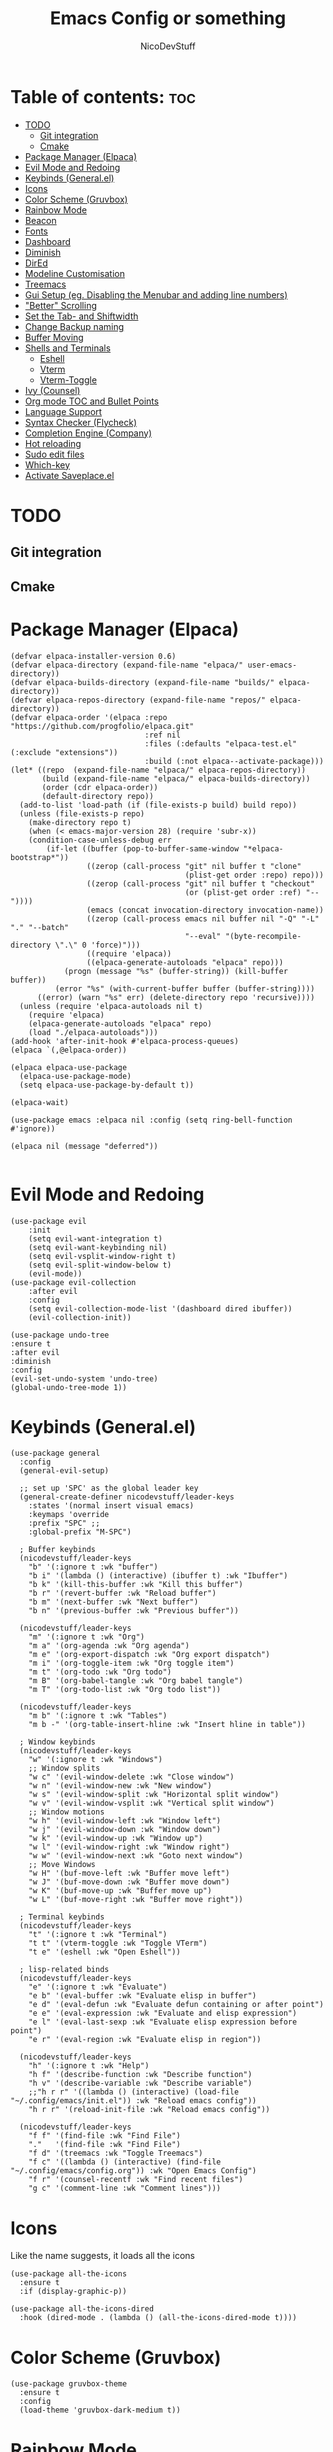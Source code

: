 #+TITLE: Emacs Config or something
#+AUTHOR: NicoDevStuff
#+DESCRIPTION: My emacs config
#+STARTUP: showeverything
#+OPTIONS: toc: 2

* Table of contents: :toc:
- [[#todo][TODO]]
  - [[#git-integration][Git integration]]
  - [[#cmake][Cmake]]
- [[#package-manager-elpaca][Package Manager (Elpaca)]]
- [[#evil-mode-and-redoing][Evil Mode and Redoing]]
- [[#keybinds-generalel][Keybinds (General.el)]]
- [[#icons][Icons]]
- [[#color-scheme-gruvbox][Color Scheme (Gruvbox)]]
- [[#rainbow-mode][Rainbow Mode]]
- [[#beacon][Beacon]]
- [[#fonts][Fonts]]
- [[#dashboard][Dashboard]]
- [[#diminish][Diminish]]
- [[#dired][DirEd]]
- [[#modeline-customisation][Modeline Customisation]]
- [[#treemacs][Treemacs]]
- [[#gui-setup-eg-disabling-the-menubar-and-adding-line-numbers][Gui Setup (eg. Disabling the Menubar and adding line numbers)]]
- [[#better-scrolling]["Better" Scrolling]]
- [[#set-the-tab--and-shiftwidth][Set the Tab- and Shiftwidth]]
- [[#change-backup-naming][Change Backup naming]]
- [[#buffer-moving][Buffer Moving]]
- [[#shells-and-terminals][Shells and Terminals]]
  - [[#eshell][Eshell]]
  - [[#vterm][Vterm]]
  - [[#vterm-toggle][Vterm-Toggle]]
- [[#ivy-counsel][Ivy (Counsel)]]
- [[#org-mode-toc-and-bullet-points][Org mode TOC and Bullet Points]]
- [[#language-support][Language Support]]
- [[#syntax-checker-flycheck][Syntax Checker (Flycheck)]]
- [[#completion-engine-company][Completion Engine (Company)]]
- [[#hot-reloading][Hot reloading]]
- [[#sudo-edit-files][Sudo edit files]]
- [[#which-key][Which-key]]
- [[#activate-saveplaceel][Activate Saveplace.el]]

* TODO
** Git integration
** Cmake

* Package Manager (Elpaca)
#+begin_src elisp
(defvar elpaca-installer-version 0.6)
(defvar elpaca-directory (expand-file-name "elpaca/" user-emacs-directory))
(defvar elpaca-builds-directory (expand-file-name "builds/" elpaca-directory))
(defvar elpaca-repos-directory (expand-file-name "repos/" elpaca-directory))
(defvar elpaca-order '(elpaca :repo "https://github.com/progfolio/elpaca.git"
                              :ref nil
                              :files (:defaults "elpaca-test.el" (:exclude "extensions"))
                              :build (:not elpaca--activate-package)))
(let* ((repo  (expand-file-name "elpaca/" elpaca-repos-directory))
       (build (expand-file-name "elpaca/" elpaca-builds-directory))
       (order (cdr elpaca-order))
       (default-directory repo))
  (add-to-list 'load-path (if (file-exists-p build) build repo))
  (unless (file-exists-p repo)
    (make-directory repo t)
    (when (< emacs-major-version 28) (require 'subr-x))
    (condition-case-unless-debug err
        (if-let ((buffer (pop-to-buffer-same-window "*elpaca-bootstrap*"))
                 ((zerop (call-process "git" nil buffer t "clone"
                                       (plist-get order :repo) repo)))
                 ((zerop (call-process "git" nil buffer t "checkout"
                                       (or (plist-get order :ref) "--"))))
                 (emacs (concat invocation-directory invocation-name))
                 ((zerop (call-process emacs nil buffer nil "-Q" "-L" "." "--batch"
                                       "--eval" "(byte-recompile-directory \".\" 0 'force)")))
                 ((require 'elpaca))
                 ((elpaca-generate-autoloads "elpaca" repo)))
            (progn (message "%s" (buffer-string)) (kill-buffer buffer))
          (error "%s" (with-current-buffer buffer (buffer-string))))
      ((error) (warn "%s" err) (delete-directory repo 'recursive))))
  (unless (require 'elpaca-autoloads nil t)
    (require 'elpaca)
    (elpaca-generate-autoloads "elpaca" repo)
    (load "./elpaca-autoloads")))
(add-hook 'after-init-hook #'elpaca-process-queues)
(elpaca `(,@elpaca-order))

(elpaca elpaca-use-package
  (elpaca-use-package-mode)
  (setq elpaca-use-package-by-default t))

(elpaca-wait)

(use-package emacs :elpaca nil :config (setq ring-bell-function #'ignore))

(elpaca nil (message "deferred"))

#+end_src

* Evil Mode and Redoing
#+begin_src elisp
(use-package evil
    :init
    (setq evil-want-integration t)
    (setq evil-want-keybinding nil)
    (setq evil-vsplit-window-right t)
    (setq evil-split-window-below t)
    (evil-mode))
(use-package evil-collection
    :after evil
    :config
    (setq evil-collection-mode-list '(dashboard dired ibuffer))
    (evil-collection-init))

(use-package undo-tree
:ensure t
:after evil
:diminish
:config
(evil-set-undo-system 'undo-tree)
(global-undo-tree-mode 1))
#+end_src

* Keybinds (General.el)
#+begin_src elisp
(use-package general
  :config
  (general-evil-setup)

  ;; set up 'SPC' as the global leader key
  (general-create-definer nicodevstuff/leader-keys
    :states '(normal insert visual emacs)
    :keymaps 'override
    :prefix "SPC" ;;
    :global-prefix "M-SPC")

  ; Buffer keybinds
  (nicodevstuff/leader-keys
    "b" '(:ignore t :wk "buffer")
    "b i" '(lambda () (interactive) (ibuffer t) :wk "Ibuffer")    
    "b k" '(kill-this-buffer :wk "Kill this buffer")
    "b r" '(revert-buffer :wk "Reload buffer")
    "b m" '(next-buffer :wk "Next buffer")
    "b n" '(previous-buffer :wk "Previous buffer"))

  (nicodevstuff/leader-keys
    "m" '(:ignore t :wk "Org")
    "m a" '(org-agenda :wk "Org agenda")
    "m e" '(org-export-dispatch :wk "Org export dispatch")
    "m i" '(org-toggle-item :wk "Org toggle item")
    "m t" '(org-todo :wk "Org todo")
    "m B" '(org-babel-tangle :wk "Org babel tangle")
    "m T" '(org-todo-list :wk "Org todo list"))

  (nicodevstuff/leader-keys
    "m b" '(:ignore t :wk "Tables")
    "m b -" '(org-table-insert-hline :wk "Insert hline in table"))    

  ; Window keybinds
  (nicodevstuff/leader-keys
    "w" '(:ignore t :wk "Windows")
    ;; Window splits
    "w c" '(evil-window-delete :wk "Close window")
    "w n" '(evil-window-new :wk "New window")
    "w s" '(evil-window-split :wk "Horizontal split window")
    "w v" '(evil-window-vsplit :wk "Vertical split window")
    ;; Window motions
    "w h" '(evil-window-left :wk "Window left")
    "w j" '(evil-window-down :wk "Window down")
    "w k" '(evil-window-up :wk "Window up")
    "w l" '(evil-window-right :wk "Window right")
    "w w" '(evil-window-next :wk "Goto next window")
    ;; Move Windows
    "w H" '(buf-move-left :wk "Buffer move left")
    "w J" '(buf-move-down :wk "Buffer move down")
    "w K" '(buf-move-up :wk "Buffer move up")
    "w L" '(buf-move-right :wk "Buffer move right"))

  ; Terminal keybinds
  (nicodevstuff/leader-keys
    "t" '(:ignore t :wk "Terminal")
    "t t" '(vterm-toggle :wk "Toggle VTerm")
    "t e" '(eshell :wk "Open Eshell"))
  
  ; lisp-related binds
  (nicodevstuff/leader-keys
    "e" '(:ignore t :wk "Evaluate")    
    "e b" '(eval-buffer :wk "Evaluate elisp in buffer")
    "e d" '(eval-defun :wk "Evaluate defun containing or after point")
    "e e" '(eval-expression :wk "Evaluate and elisp expression")
    "e l" '(eval-last-sexp :wk "Evaluate elisp expression before point")
    "e r" '(eval-region :wk "Evaluate elisp in region")) 

  (nicodevstuff/leader-keys
    "h" '(:ignore t :wk "Help")
    "h f" '(describe-function :wk "Describe function")
    "h v" '(describe-variable :wk "Describe variable")
    ;;"h r r" '((lambda () (interactive) (load-file "~/.config/emacs/init.el")) :wk "Reload emacs config"))
    "h r r" '(reload-init-file :wk "Reload emacs config"))

  (nicodevstuff/leader-keys
    "f f" '(find-file :wk "Find File")
    "."   '(find-file :wk "Find File")
    "f d" '(treemacs :wk "Toggle Treemacs")
    "f c" '((lambda () (interactive) (find-file "~/.config/emacs/config.org")) :wk "Open Emacs Config")
    "f r" '(counsel-recentf :wk "Find recent files")
    "g c" '(comment-line :wk "Comment lines")))
#+end_src

* Icons
Like the name suggests, it loads all the icons
#+begin_src elisp
(use-package all-the-icons
  :ensure t
  :if (display-graphic-p))

(use-package all-the-icons-dired
  :hook (dired-mode . (lambda () (all-the-icons-dired-mode t))))
#+end_src

* Color Scheme (Gruvbox)
#+begin_src elisp
(use-package gruvbox-theme
  :ensure t
  :config
  (load-theme 'gruvbox-dark-medium t))
#+end_src

* Rainbow Mode
#+begin_src elisp
(use-package rainbow-mode
  :hook org-mode prog-mode)

#+end_src

* Beacon
#+begin_src elisp
(use-package beacon
  :init
  (beacon-mode 1))

#+end_src

* Fonts
#+begin_src elisp
(set-face-attribute 'default nil
  :font "JetBrains Mono"
  :height 140
  :weight 'medium)
(set-face-attribute 'variable-pitch nil
  :font "Ubuntu"
  :height 150
  :weight 'medium)
(set-face-attribute 'fixed-pitch nil
  :font "JetBrains Mono"
  :height 140
  :weight 'medium)
(set-face-attribute 'font-lock-comment-face nil
  :slant 'italic)
(set-face-attribute 'font-lock-keyword-face nil
  :slant 'italic)

(add-to-list 'default-frame-alist '(font . "JetBrains Mono-14"))

(setq-default line-spacing 0.12)
#+end_src

* Dashboard 
#+begin_src elisp
(use-package dashboard
    :ensure t 
    :init
    (setq initial-buffer-choice 'dashboard-open)
    (setq dashboard-set-heading-icons t)
    (setq dashboard-set-file-icons t)
    (setq dashboard-banner-logo-title "")
    ;;(setq dashboard-startup-banner 'logo) ;; use standard emacs logo as banner
    (setq dashboard-startup-banner "~/.config/emacs/images/emacs-dash.png")  ;; use custom image as banner
    (setq dashboard-center-content nil) ;; set to 't' for centered content
    (setq dashboard-items '((recents . 5)
                            (agenda . 5 )
                            ))    
    :custom
    (dashboard-modify-heading-icons '((recents . "file-text")))

    :config
    (dashboard-setup-startup-hook))
#+end_src

* Diminish
#+begin_src elisp
(use-package diminish)
#+end_src

* DirEd
#+begin_src elisp
(use-package dired-open
  :config
  (setq dired-open-extensions '(("gif" . "sxiv")
                                ("jpg" . "sxiv")
                                ("png" . "sxiv")
                                ("mkv" . "mpv")
                                ("mp4" . "mpv"))))

(use-package peep-dired
  :after dired
  :hook (evil-normalize-keymaps . peep-dired-hook)
  :config
    (evil-define-key 'normal dired-mode-map (kbd "h") 'dired-up-directory)
    (evil-define-key 'normal dired-mode-map (kbd "l") 'dired-open-file) ; use dired-find-file instead if not using dired-open package
    (evil-define-key 'normal peep-dired-mode-map (kbd "j") 'peep-dired-next-file)
    (evil-define-key 'normal peep-dired-mode-map (kbd "k") 'peep-dired-prev-file)
)

;;(add-hook 'peep-dired-hook 'evil-normalize-keymaps)
#+end_src

* Modeline Customisation
#+begin_src elisp
(use-package doom-modeline
  :ensure t
  :init (doom-modeline-mode 1))
#+end_src

* Treemacs
#+begin_src elisp
(use-package treemacs)
(use-package treemacs-evil)
#+end_src

* Gui Setup (eg. Disabling the Menubar and adding line numbers)
#+begin_src elisp
(menu-bar-mode -1)
(tool-bar-mode -1)
(scroll-bar-mode -1)

(global-display-line-numbers-mode 1)
(global-visual-line-mode t)

(electric-indent-mode -1)
  
(setq org-edit-src-content-indentation 0)
#+end_src

* "Better" Scrolling
#+begin_src elisp
(setq mouse-wheel-scroll-amount '(3 ((shift) . 3)))
(setq mouse-wheel-progressive-speed nil) 
#+end_src

* Set the Tab- and Shiftwidth
#+begin_src elisp
(setq-default tab-width 4)
(setq-default indent-tabs-mode nil)
(setq-default c-basic-offset 4)
(setq-default smart-indent t)
(setq-default auto-indent t)
#+end_src

* Change Backup naming
#+begin_src elisp
(setq backup-directory-alist '((".*" . "~/.Trash")))
#+end_src

* Buffer Moving 
#+begin_src elisp
(require 'windmove)

;;;###autoload
(defun buf-move-up ()
  "Swap the current buffer and the buffer above the split.
If there is no split, ie now window above the current one, an
error is signaled."
;;  "Switches between the current buffer, and the buffer above the
;;  split, if possible."
  (interactive)
  (let* ((other-win (windmove-find-other-window 'up))
	 (buf-this-buf (window-buffer (selected-window))))
    (if (null other-win)
        (error "No window above this one")
      ;; swap top with this one
      (set-window-buffer (selected-window) (window-buffer other-win))
      ;; move this one to top
      (set-window-buffer other-win buf-this-buf)
      (select-window other-win))))

;;;###autoload
(defun buf-move-down ()
"Swap the current buffer and the buffer under the split.
If there is no split, ie now window under the current one, an
error is signaled."
  (interactive)
  (let* ((other-win (windmove-find-other-window 'down))
	 (buf-this-buf (window-buffer (selected-window))))
    (if (or (null other-win) 
            (string-match "^ \\*Minibuf" (buffer-name (window-buffer other-win))))
        (error "No window under this one")
      ;; swap top with this one
      (set-window-buffer (selected-window) (window-buffer other-win))
      ;; move this one to top
      (set-window-buffer other-win buf-this-buf)
      (select-window other-win))))

;;;###autoload
(defun buf-move-left ()
"Swap the current buffer and the buffer on the left of the split.
If there is no split, ie now window on the left of the current
one, an error is signaled."
  (interactive)
  (let* ((other-win (windmove-find-other-window 'left))
	 (buf-this-buf (window-buffer (selected-window))))
    (if (null other-win)
        (error "No left split")
      ;; swap top with this one
      (set-window-buffer (selected-window) (window-buffer other-win))
      ;; move this one to top
      (set-window-buffer other-win buf-this-buf)
      (select-window other-win))))

;;;###autoload
(defun buf-move-right ()
"Swap the current buffer and the buffer on the right of the split.
If there is no split, ie now window on the right of the current
one, an error is signaled."
  (interactive)
  (let* ((other-win (windmove-find-other-window 'right))
	 (buf-this-buf (window-buffer (selected-window))))
    (if (null other-win)
        (error "No right split")
      ;; swap top with this one
      (set-window-buffer (selected-window) (window-buffer other-win))
      ;; move this one to top
      (set-window-buffer other-win buf-this-buf)
      (select-window other-win))))
#+end_src

* Shells and Terminals
** Eshell 
#+begin_src elisp
  (use-package eshell-syntax-highlighting
    :after esh-mode
    :config
    (eshell-syntax-highlighting-global-mode +1))

  ;; eshell-syntax-highlighting -- adds fish/zsh-like syntax highlighting.
  ;; eshell-rc-script -- your profile for eshell; like a bashrc for eshell.
  ;; eshell-aliases-file -- sets an aliases file for the eshell.
  
  (setq eshell-rc-script (concat user-emacs-directory "eshell/profile")
        eshell-aliases-file (concat user-emacs-directory "eshell/aliases")
        eshell-history-size 5000
        eshell-buffer-maximum-lines 5000
        eshell-hist-ignoredups t
        eshell-scroll-to-bottom-on-input t
        eshell-destroy-buffer-when-process-dies t
        eshell-visual-commands'("bash" "fish" "htop" "ssh" "top" "zsh"))
#+end_src

** Vterm
#+begin_src elisp
(use-package vterm
:config
(setq shell-file-name "/usr/bin/zsh"
      vterm-max-scrollback 5000))
#+end_src

** Vterm-Toggle
#+begin_src elisp
(use-package vterm-toggle
  :after vterm
  :config
  (setq vterm-toggle-fullscreen-p nil)
  (setq vterm-toggle-scope 'project)
  (add-to-list 'display-buffer-alist
               '((lambda (buffer-or-name _)
                     (let ((buffer (get-buffer buffer-or-name)))
                       (with-current-buffer buffer
                         (or (equal major-mode 'vterm-mode)
                             (string-prefix-p vterm-buffer-name (buffer-name buffer))))))
                  (display-buffer-reuse-window display-buffer-at-bottom)
                  ;;(display-buffer-reuse-window display-buffer-in-direction)
                  ;;display-buffer-in-direction/direction/dedicated is added in emacs27
                  ;;(direction . bottom)
                  ;;(dedicated . t) ;dedicated is supported in emacs27
                  (reusable-frames . visible)
                  (window-height . 0.3))))


#+end_src

* Ivy (Counsel) 
#+begin_src elisp
(use-package counsel
  :after ivy
  :diminish
  :config (counsel-mode))

(use-package ivy
  :bind
  ;; ivy-resume resumes the last Ivy-based completion.
  (("C-c C-r" . ivy-resume)
   ("C-x B" . ivy-switch-buffer-other-window))
  :custom
  (setq ivy-use-virtual-buffers t)
  (setq ivy-count-format "(%d/%d) ")
  (setq enable-recursive-minibuffers t)
  :diminish
  :config
  (ivy-mode))

(use-package all-the-icons-ivy-rich
  :ensure t
  :init (all-the-icons-ivy-rich-mode 1))

(use-package ivy-rich
  :after ivy
  :ensure t
  :init (ivy-rich-mode 1) ;; this gets us descriptions in M-x.
  :custom
  (ivy-virtual-abbreviate 'full
   ivy-rich-switch-buffer-align-virtual-buffer t
   ivy-rich-path-style 'abbrev)
  :diminish
  :config
  (ivy-set-display-transformer 'ivy-switch-buffer
                               'ivy-rich-switch-buffer-transformer))
#+end_src

* Org mode TOC and Bullet Points
#+begin_src elisp
(use-package toc-org
    :commands toc-org-enable
    :init (add-hook 'org-mode-hook 'toc-org-enable))

(add-hook 'org-mode-hook 'org-indent-mode)
(use-package org-bullets)
(add-hook 'org-mode-hook (lambda () (org-bullets-mode 1)))

(require 'org-tempo)
#+end_src

* Language Support
Add support for languages that are not supported by emacs, eg. lua
#+begin_src elisp
(use-package lua-mode)
#+end_src

* Syntax Checker (Flycheck)
Install the following packages for support with some programming languages

Lua: =luacheck=
Python: =python-pylint=
[[https://www.flycheck.org/en/latest/languages.html][More Informations]]

#+begin_src elisp
(use-package flycheck
  :ensure t
  :defer t
  :diminish
  :init (global-flycheck-mode))
#+end_src

* Completion Engine (Company)
#+begin_src elisp
(use-package company
  :defer 2
  :diminish
  :custom
  (company-begin-commands '(self-insert-command))
  (company-idle-delay .1)
  (company-minimum-prefix-length 2)
  (company-show-numbers t)
  (company-tooltip-align-annotations 't)
  (global-company-mode t))

(use-package company-box
  :after company
  :diminish
  :hook (company-mode . company-box-mode))
#+end_src

* Hot reloading
#+begin_src elisp
(defun reload-init-file ()
  (interactive)
  (load-file user-init-file)
  (load-file user-init-file))
#+end_src

* Sudo edit files
#+begin_src elisp
(use-package sudo-edit
  :config
    (nicodevstuff/leader-keys
      "s u" '(sudo-edit-find-file :wk "Sudo find file")
      "s U" '(sudo-edit :wk "Sudo edit file")))
#+end_src

* Which-key
#+begin_src elisp
(use-package which-key
  :init
    (which-key-mode 1)
  :diminish
  :config
  (setq which-key-side-window-location 'bottom
	  which-key-sort-order #'which-key-key-order-alpha
	  which-key-sort-uppercase-first nil
	  which-key-add-column-padding 1
	  which-key-max-display-columns nil
	  which-key-min-display-lines 6
	  which-key-side-window-slot -10
	  which-key-side-window-max-height 0.25
	  which-key-idle-delay 0.8
	  which-key-max-description-length 25
	  which-key-allow-imprecise-window-fit nil
	  which-key-separator " → " ))
#+end_src

* Activate Saveplace.el
#+begin_src elisp
(save-place-mode 1)
#+end_src

